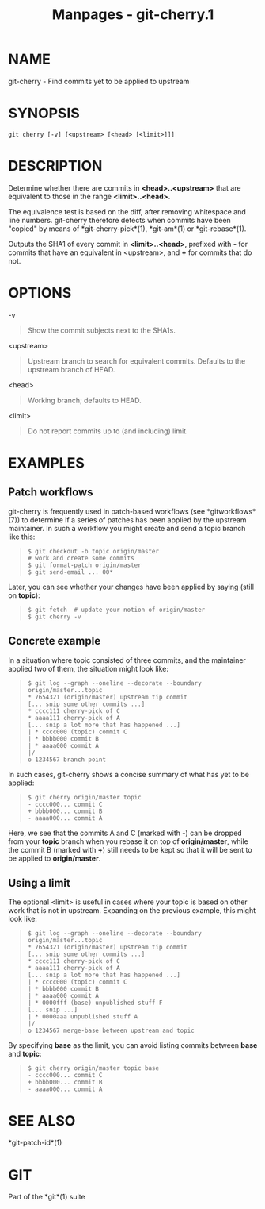#+TITLE: Manpages - git-cherry.1
* NAME
git-cherry - Find commits yet to be applied to upstream

* SYNOPSIS
#+begin_example
git cherry [-v] [<upstream> [<head> [<limit>]]]
#+end_example

* DESCRIPTION
Determine whether there are commits in *<head>..<upstream>* that are
equivalent to those in the range *<limit>..<head>*.

The equivalence test is based on the diff, after removing whitespace and
line numbers. git-cherry therefore detects when commits have been
"copied" by means of *git-cherry-pick*(1), *git-am*(1) or
*git-rebase*(1).

Outputs the SHA1 of every commit in *<limit>..<head>*, prefixed with *-*
for commits that have an equivalent in <upstream>, and *+* for commits
that do not.

* OPTIONS
-v

#+begin_quote
Show the commit subjects next to the SHA1s.

#+end_quote

<upstream>

#+begin_quote
Upstream branch to search for equivalent commits. Defaults to the
upstream branch of HEAD.

#+end_quote

<head>

#+begin_quote
Working branch; defaults to HEAD.

#+end_quote

<limit>

#+begin_quote
Do not report commits up to (and including) limit.

#+end_quote

* EXAMPLES
** Patch workflows
git-cherry is frequently used in patch-based workflows (see
*gitworkflows*(7)) to determine if a series of patches has been applied
by the upstream maintainer. In such a workflow you might create and send
a topic branch like this:

#+begin_quote
#+begin_example
$ git checkout -b topic origin/master
# work and create some commits
$ git format-patch origin/master
$ git send-email ... 00*
#+end_example

#+end_quote

Later, you can see whether your changes have been applied by saying
(still on *topic*):

#+begin_quote
#+begin_example
$ git fetch  # update your notion of origin/master
$ git cherry -v
#+end_example

#+end_quote

** Concrete example
In a situation where topic consisted of three commits, and the
maintainer applied two of them, the situation might look like:

#+begin_quote
#+begin_example
$ git log --graph --oneline --decorate --boundary origin/master...topic
* 7654321 (origin/master) upstream tip commit
[... snip some other commits ...]
* cccc111 cherry-pick of C
* aaaa111 cherry-pick of A
[... snip a lot more that has happened ...]
| * cccc000 (topic) commit C
| * bbbb000 commit B
| * aaaa000 commit A
|/
o 1234567 branch point
#+end_example

#+end_quote

In such cases, git-cherry shows a concise summary of what has yet to be
applied:

#+begin_quote
#+begin_example
$ git cherry origin/master topic
- cccc000... commit C
+ bbbb000... commit B
- aaaa000... commit A
#+end_example

#+end_quote

Here, we see that the commits A and C (marked with *-*) can be dropped
from your *topic* branch when you rebase it on top of *origin/master*,
while the commit B (marked with *+*) still needs to be kept so that it
will be sent to be applied to *origin/master*.

** Using a limit
The optional <limit> is useful in cases where your topic is based on
other work that is not in upstream. Expanding on the previous example,
this might look like:

#+begin_quote
#+begin_example
$ git log --graph --oneline --decorate --boundary origin/master...topic
* 7654321 (origin/master) upstream tip commit
[... snip some other commits ...]
* cccc111 cherry-pick of C
* aaaa111 cherry-pick of A
[... snip a lot more that has happened ...]
| * cccc000 (topic) commit C
| * bbbb000 commit B
| * aaaa000 commit A
| * 0000fff (base) unpublished stuff F
[... snip ...]
| * 0000aaa unpublished stuff A
|/
o 1234567 merge-base between upstream and topic
#+end_example

#+end_quote

By specifying *base* as the limit, you can avoid listing commits between
*base* and *topic*:

#+begin_quote
#+begin_example
$ git cherry origin/master topic base
- cccc000... commit C
+ bbbb000... commit B
- aaaa000... commit A
#+end_example

#+end_quote

* SEE ALSO
*git-patch-id*(1)

* GIT
Part of the *git*(1) suite
